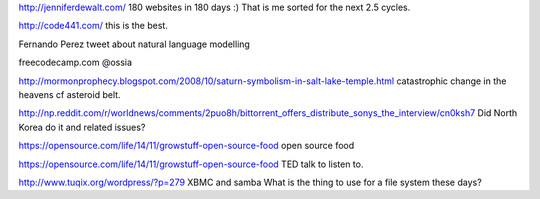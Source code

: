 .. title: Stuff to look at
.. slug: stuff-to-look-at
.. date: 2014-12-19 02:52:36 UTC
.. tags: 
.. link: 
.. description: 
.. type: text


http://jenniferdewalt.com/ 180 websites in 180 days :) That is me
sorted for the next 2.5 cycles.


http://code441.com/ this is the best.  

Fernando Perez tweet about natural language modelling

freecodecamp.com @ossia

http://mormonprophecy.blogspot.com/2008/10/saturn-symbolism-in-salt-lake-temple.html
catastrophic change in the heavens cf asteroid belt.

http://np.reddit.com/r/worldnews/comments/2puo8h/bittorrent_offers_distribute_sonys_the_interview/cn0ksh7
Did North Korea do it and related issues?

https://opensource.com/life/14/11/growstuff-open-source-food  open
source food

https://opensource.com/life/14/11/growstuff-open-source-food TED talk
to listen to.

http://www.tuqix.org/wordpress/?p=279 XBMC and samba What is the thing
to use for a file system these days?
    
